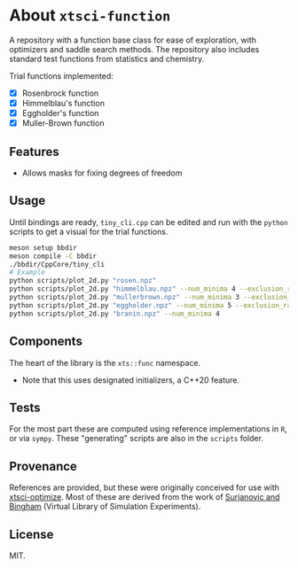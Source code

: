 * About ~xtsci-function~

A repository with a function base class for ease of exploration, with optimizers
and saddle search methods. The repository also includes standard test functions
from statistics and chemistry.

Trial functions implemented:
- [X] Rosenbrock function
- [X] Himmelblau's function
- [X] Eggholder's function
- [X] Muller-Brown function

** Features
- Allows masks for fixing degrees of freedom

** Usage
Until bindings are ready, ~tiny_cli.cpp~ can be edited and run with the ~python~ scripts
to get a visual for the trial functions.

#+begin_src bash
meson setup bbdir
meson compile -C bbdir
./bbdir/CppCore/tiny_cli
# Example
python scripts/plot_2d.py "rosen.npz"
python scripts/plot_2d.py "himmelblau.npz" --num_minima 4 --exclusion_radius 0.03
python scripts/plot_2d.py "mullerbrown.npz" --num_minima 3 --exclusion_radius 0.8
python scripts/plot_2d.py "eggholder.npz" --num_minima 5 --exclusion_radius 100
python scripts/plot_2d.py "branin.npz" --num_minima 4
#+end_src

** Components
The heart of the library is the ~xts::func~ namespace.

- Note that this uses designated initializers, a C++20 feature.

** Tests

For the most part these are computed using reference implementations in ~R~, or
via ~sympy~. These "generating" scripts are also in the ~scripts~ folder.

** Provenance
References are provided, but these were originally conceived for use with
[[https://github.com/HaoZeke/xtsci-optimize][xtsci-optimize]]. Most of these are derived from the work of [[https://www.sfu.ca/~ssurjano/index.html][Surjanovic and
Bingham]] (Virtual Library of Simulation Experiments).

** License
MIT.
